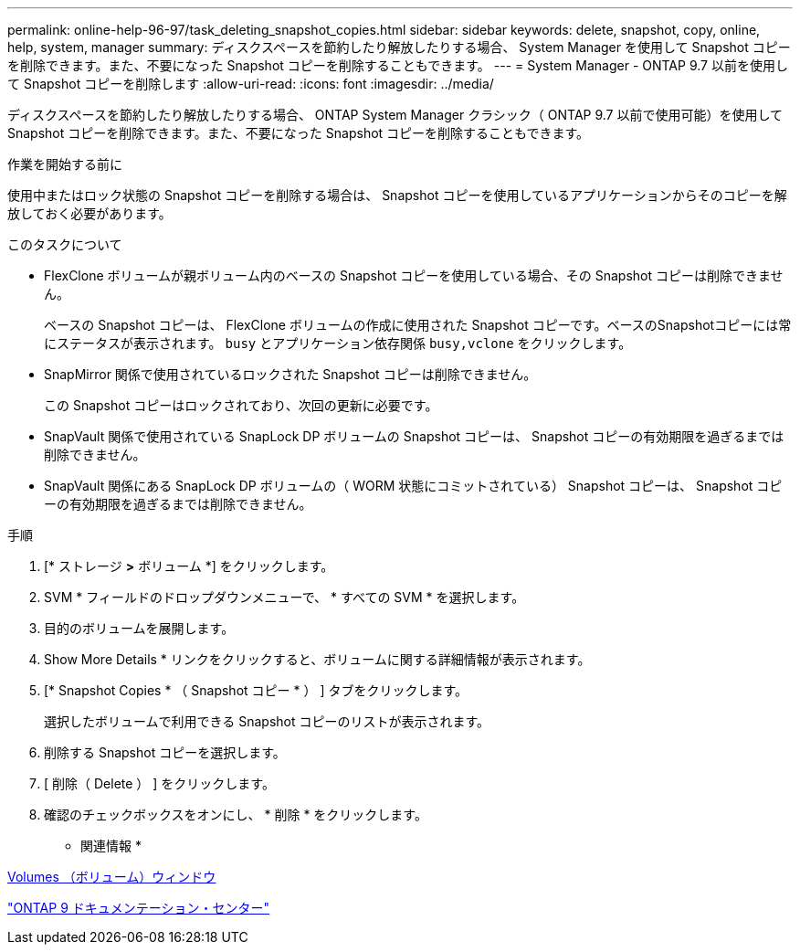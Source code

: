 ---
permalink: online-help-96-97/task_deleting_snapshot_copies.html 
sidebar: sidebar 
keywords: delete, snapshot, copy, online, help, system, manager 
summary: ディスクスペースを節約したり解放したりする場合、 System Manager を使用して Snapshot コピーを削除できます。また、不要になった Snapshot コピーを削除することもできます。 
---
= System Manager - ONTAP 9.7 以前を使用して Snapshot コピーを削除します
:allow-uri-read: 
:icons: font
:imagesdir: ../media/


[role="lead"]
ディスクスペースを節約したり解放したりする場合、 ONTAP System Manager クラシック（ ONTAP 9.7 以前で使用可能）を使用して Snapshot コピーを削除できます。また、不要になった Snapshot コピーを削除することもできます。

.作業を開始する前に
使用中またはロック状態の Snapshot コピーを削除する場合は、 Snapshot コピーを使用しているアプリケーションからそのコピーを解放しておく必要があります。

.このタスクについて
* FlexClone ボリュームが親ボリューム内のベースの Snapshot コピーを使用している場合、その Snapshot コピーは削除できません。
+
ベースの Snapshot コピーは、 FlexClone ボリュームの作成に使用された Snapshot コピーです。ベースのSnapshotコピーには常にステータスが表示されます。 `busy` とアプリケーション依存関係 `busy,vclone` をクリックします。

* SnapMirror 関係で使用されているロックされた Snapshot コピーは削除できません。
+
この Snapshot コピーはロックされており、次回の更新に必要です。

* SnapVault 関係で使用されている SnapLock DP ボリュームの Snapshot コピーは、 Snapshot コピーの有効期限を過ぎるまでは削除できません。
* SnapVault 関係にある SnapLock DP ボリュームの（ WORM 状態にコミットされている） Snapshot コピーは、 Snapshot コピーの有効期限を過ぎるまでは削除できません。


.手順
. [* ストレージ *>* ボリューム *] をクリックします。
. SVM * フィールドのドロップダウンメニューで、 * すべての SVM * を選択します。
. 目的のボリュームを展開します。
. Show More Details * リンクをクリックすると、ボリュームに関する詳細情報が表示されます。
. [* Snapshot Copies * （ Snapshot コピー * ） ] タブをクリックします。
+
選択したボリュームで利用できる Snapshot コピーのリストが表示されます。

. 削除する Snapshot コピーを選択します。
. [ 削除（ Delete ） ] をクリックします。
. 確認のチェックボックスをオンにし、 * 削除 * をクリックします。


* 関連情報 *

xref:reference_volumes_window.adoc[Volumes （ボリューム）ウィンドウ]

https://docs.netapp.com/ontap-9/index.jsp["ONTAP 9 ドキュメンテーション・センター"]
